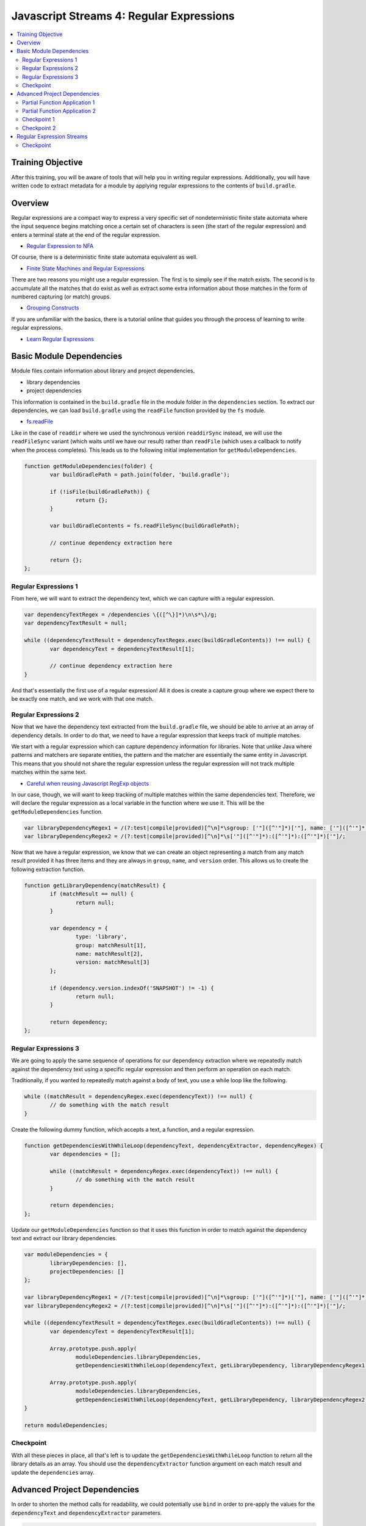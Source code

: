 Javascript Streams 4: Regular Expressions
=========================================

.. contents:: :local:

Training Objective
------------------

After this training, you will be aware of tools that will help you in writing regular expressions. Additionally, you will have written code to extract metadata for a module by applying regular expressions to the contents of ``build.gradle``.

Overview
--------

Regular expressions are a compact way to express a very specific set of nondeterministic finite state automata where the input sequence begins matching once a certain set of characters is seen (the start of the regular expression) and enters a terminal state at the end of the regular expression.

* `Regular Expression to NFA <http://hackingoff.com/compilers/regular-expression-to-nfa-dfa>`__

Of course, there is a deterministic finite state automata equivalent as well.

* `Finite State Machines and Regular Expressions <http://www.gamedev.net/page/resources/_/technical/general-programming/finite-state-machines-and-regular-expressions-r3176>`__

There are two reasons you might use a regular expression. The first is to simply see if the match exists. The second is to accumulate all the matches that do exist as well as extract some extra information about those matches in the form of numbered capturing (or match) groups.

* `Grouping Constructs <https://msdn.microsoft.com/en-us/library/bs2twtah(v=vs.110).aspx>`__

If you are unfamiliar with the basics, there is a tutorial online that guides you through the process of learning to write regular expressions.

* `Learn Regular Expressions <http://regexone.com/>`__

Basic Module Dependencies
-------------------------

Module files contain information about library and project dependencies.

* library dependencies
* project dependencies

This information is contained in the ``build.gradle`` file in the module folder in the ``dependencies`` section. To extract our dependencies, we can load ``build.gradle`` using the ``readFile`` function provided by the ``fs`` module.

* `fs.readFile <https://nodejs.org/docs/latest-v0.12.x/api/fs.html#fs_fs_readfile_filename_options_callback>`__

Like in the case of ``readdir`` where we used the synchronous version ``readdirSync`` instead, we will use the ``readFileSync`` variant (which waits until we have our result) rather than ``readFile`` (which uses a callback to notify when the process completes). This leads us to the following initial implementation for ``getModuleDependencies``.

.. code-block:: javascript

	function getModuleDependencies(folder) {
		var buildGradlePath = path.join(folder, 'build.gradle');

		if (!isFile(buildGradlePath)) {
			return {};
		}

		var buildGradleContents = fs.readFileSync(buildGradlePath);

		// continue dependency extraction here

		return {};
	};

Regular Expressions 1
~~~~~~~~~~~~~~~~~~~~~

From here, we will want to extract the dependency text, which we can capture with a regular expression.

.. code-block:: javascript

	var dependencyTextRegex = /dependencies \{([^\}]*)\n\s*\}/g;
	var dependencyTextResult = null;

	while ((dependencyTextResult = dependencyTextRegex.exec(buildGradleContents)) !== null) {
		var dependencyText = dependencyTextResult[1];

		// continue dependency extraction here
	}

And that's essentially the first use of a regular expression! All it does is create a capture group where we expect there to be exactly one match, and we work with that one match.

Regular Expressions 2
~~~~~~~~~~~~~~~~~~~~~

Now that we have the dependency text extracted from the ``build.gradle`` file, we should be able to arrive at an array of dependency details. In order to do that, we need to have a regular expression that keeps track of multiple matches.

We start with a regular expression which can capture dependency information for libraries. Note that unlike Java where patterns and matchers are separate entities, the pattern and the matcher are essentially the same entity in Javascript. This means that you should not share the regular expression unless the regular expression will not track multiple matches within the same text.

* `Careful when reusing Javascript RegExp objects <http://siderite.blogspot.com/2011/11/careful-when-reusing-javascript-regexp.html>`__

In our case, though, we will want to keep tracking of multiple matches within the same dependencies text. Therefore, we will declare the regular expression as a local variable in the function where we use it. This will be the ``getModuleDependencies`` function.

.. code-block:: javascript

	var libraryDependencyRegex1 = /(?:test|compile|provided)[^\n]*\sgroup: ['"]([^'"]*)['"], name: ['"]([^'"]*)['"], [^\n]*version: ['"]([^'"]*)['"]/;
	var libraryDependencyRegex2 = /(?:test|compile|provided)[^\n]*\s['"]([^'"]*):([^'"]*):([^'"]*)['"]/;

Now that we have a regular expression, we know that we can create an object representing a match from any match result provided it has three items and they are always in ``group``, ``name``, and ``version`` order. This allows us to create the following extraction function.

.. code-block:: javascript

	function getLibraryDependency(matchResult) {
		if (matchResult == null) {
			return null;
		}

		var dependency = {
			type: 'library',
			group: matchResult[1],
			name: matchResult[2],
			version: matchResult[3]
		};

		if (dependency.version.indexOf('SNAPSHOT') != -1) {
			return null;
		}

		return dependency;
	};

Regular Expressions 3
~~~~~~~~~~~~~~~~~~~~~

We are going to apply the same sequence of operations for our dependency extraction where we repeatedly match against the dependency text using a specific regular expression and then perform an operation on each match.

Traditionally, if you wanted to repeatedly match against a body of text, you use a while loop like the following.

.. code-block:: javascript

	while ((matchResult = dependencyRegex.exec(dependencyText)) !== null) {
		// do something with the match result
	}

Create the following dummy function, which accepts a text, a function, and a regular expression.

.. code-block:: javascript

	function getDependenciesWithWhileLoop(dependencyText, dependencyExtractor, dependencyRegex) {
		var dependencies = [];

		while ((matchResult = dependencyRegex.exec(dependencyText)) !== null) {
			// do something with the match result
		}

		return dependencies;
	};

Update our ``getModuleDependencies`` function so that it uses this function in order to match against the dependency text and extract our library dependencies.

.. code-block:: javascript

	var moduleDependencies = {
		libraryDependencies: [],
		projectDependencies: []
	};

	var libraryDependencyRegex1 = /(?:test|compile|provided)[^\n]*\sgroup: ['"]([^'"]*)['"], name: ['"]([^'"]*)['"], [^\n]*version: ['"]([^'"]*)['"]/;
	var libraryDependencyRegex2 = /(?:test|compile|provided)[^\n]*\s['"]([^'"]*):([^'"]*):([^'"]*)['"]/;

	while ((dependencyTextResult = dependencyTextRegex.exec(buildGradleContents)) !== null) {
		var dependencyText = dependencyTextResult[1];

		Array.prototype.push.apply(
			moduleDependencies.libraryDependencies,
			getDependenciesWithWhileLoop(dependencyText, getLibraryDependency, libraryDependencyRegex1));

		Array.prototype.push.apply(
			moduleDependencies.libraryDependencies,
			getDependenciesWithWhileLoop(dependencyText, getLibraryDependency, libraryDependencyRegex2));
	}

	return moduleDependencies;

Checkpoint
~~~~~~~~~~

With all these pieces in place, all that's left is to update the ``getDependenciesWithWhileLoop`` function to return all the library details as an array. You should use the ``dependencyExtractor`` function argument on each match result and update the ``dependencies`` array.

Advanced Project Dependencies
-----------------------------

In order to shorten the method calls for readability, we could potentially use ``bind`` in order to pre-apply the values for the ``dependencyText`` and ``dependencyExtractor`` parameters.

.. code-block:: javascript

	var getLibraryDependencies = getDependenciesWithWhileLoop.bind(null, dependencyText, getLibraryDependency);

As shown above, the value of ``this`` doesn't actually matter in this case. When the value of ``this`` doesn't matter, binding to an arbitrary object such as ``null`` or ``undefined`` may be difficult to understand as explaining how the object should interpret ``this`` is somewhat confusing.

Partial Function Application 1
~~~~~~~~~~~~~~~~~~~~~~~~~~~~~~

To improve legibility, the ``highland`` module provides a ``partial`` function which makes this "I don't believe the context matters" more obvious.

* `highland.partial <http://highlandjs.org/#partial>`__

To use it, we first require the module.

.. code-block:: javascript

	var highland = require('highland');

Then we make use of the exported function.

.. code-block:: javascript

	var getLibraryDependencies = highland.partial(getDependenciesWithWhileLoop, dependencyText, getLibraryDependency);

We can then call it from ``getModuleDependencies`` and have the appropriate return value.

.. code-block:: javascript

	Array.prototype.push.apply(moduleDependencies.libraryDependencies, getLibraryDependencies(libraryDependencyRegex1));
	Array.prototype.push.apply(moduleDependencies.libraryDependencies, getLibraryDependencies(libraryDependencyRegex2));

Partial Function Application 2
~~~~~~~~~~~~~~~~~~~~~~~~~~~~~~

Inside of the dependency text, there are additional dependencies that are not declared as depending on a specific version of a library. These have the following form.

.. code-block:: groovy

	project(":apps:configuration-admin:configuration-admin-api")

We can create a regular expression that will be able to handle the second list of project dependencies. Assuming we had this regular expression, the dependency extraction function for a match result can look like the following.

.. code-block:: javascript

	function getProjectDependency(matchResult) {
		if (matchResult == null) {
			return null;
		}

		var dependency = {
			type: 'project',
			name: matchResult[1]
		};

		return dependency;
	};

Let's update ``getModuleDependencies`` to provide a partial function which retrieves project dependencies using the specified dependency extractor.

.. code-block:: javascript

	var getProjectDependencies = highland.partial(getDependenciesWithWhileLoop, dependencyText, getProjectDependency);

Checkpoint 1
~~~~~~~~~~~~

Define a regular expression in a variable ``projectDependencyRegex`` which you can pass to this partial function which will capture the names of all projects found in dependency text (``configuration-admin-api`` in the second case). With this regular expression, we can initialize our second set of project dependencies as follows.

.. code-block:: javascript

	Array.prototype.push.apply(moduleDependencies.projectDependencies, getProjectDependencies(projectDependencyRegex));

In case you need something to help debug your regular expressions, there are several online tools you can use which will help you determine if you've identified the correct regular expression.

* `RegEx101 <https://regex101.com/#javascript>`__
* `Debuggex <https://www.debuggex.com/>`__
* `RegViz <http://www.regviz.org/>`__
* `RegExr <http://regexr.com/>`__

Checkpoint 2
~~~~~~~~~~~~

As an aside, Liferay has lots of implicit dependencies that aren't readily known through the build.gradle file. One such example is that every test module implicitly depends on ``portal-test``, and may also depend on ``portal-test-integration``.

We can account for this with the following code.

.. code-block:: javascript

	if (isDirectory(path.join(folder, 'src/main/test')) ||
		isDirectory(path.join(folder, 'src/main/testIntegration'))) {

		moduleDependencies.projectDependencies.push({
			type: 'project',
			name: 'portal-test'
		});
	}

	if (isDirectory(path.join(folder, 'src/main/testIntegration'))) {
		moduleDependencies.projectDependencies.push({
			type: 'project',
			name: 'portal-test-integration'
		});
	}

Regular Expression Streams
--------------------------

In most cases involving a regular expression across a body of text, we match against regular expressions using a while loop. This is because we are repeatedly applying our regular expression to a body of text by making use of a global flag.

However, we have something unique when we deal with dependencies, because the way ``build.gradle`` files are parsed and handled, new lines have semantic meaning. As a result, dependencies cannot span across lines. This means that if we split ``dependencyText`` into separate lines, then we can apply the regular expression to each line separately and we no longer need the global flag.

In other words, we can generate a string array and then use the ``map`` and ``filter`` functions we are already familiar with in order to perform regular expression matching.

Checkpoint
~~~~~~~~~~

Let's replace the while loop with ``map`` and ``filter`` operations on the split array.

.. code-block:: javascript

	function getDependenciesWithStreams(dependencyText, dependencyExtractor, dependencyRegex) {
		return dependencyText.split('\n')
			// perform additional work here
	}

As a precaution, since we are now reusing the regular expression for each element using ``map`` (so the regular expression is shared), make sure that the regular expressions are no longer marked as global (remove the ``g`` flag for the same reasons noted before).

* `Careful when reusing Javascript RegExp objects <http://siderite.blogspot.com/2011/11/careful-when-reusing-javascript-regexp.html>`__

Update ``getDependenciesWithStreams`` to make use of ``RegExp.prototype.exec`` in order to generate all matches of the regular expression. As a hint, you may notice that you will need to consider the correct value of ``this`` to use for the function.